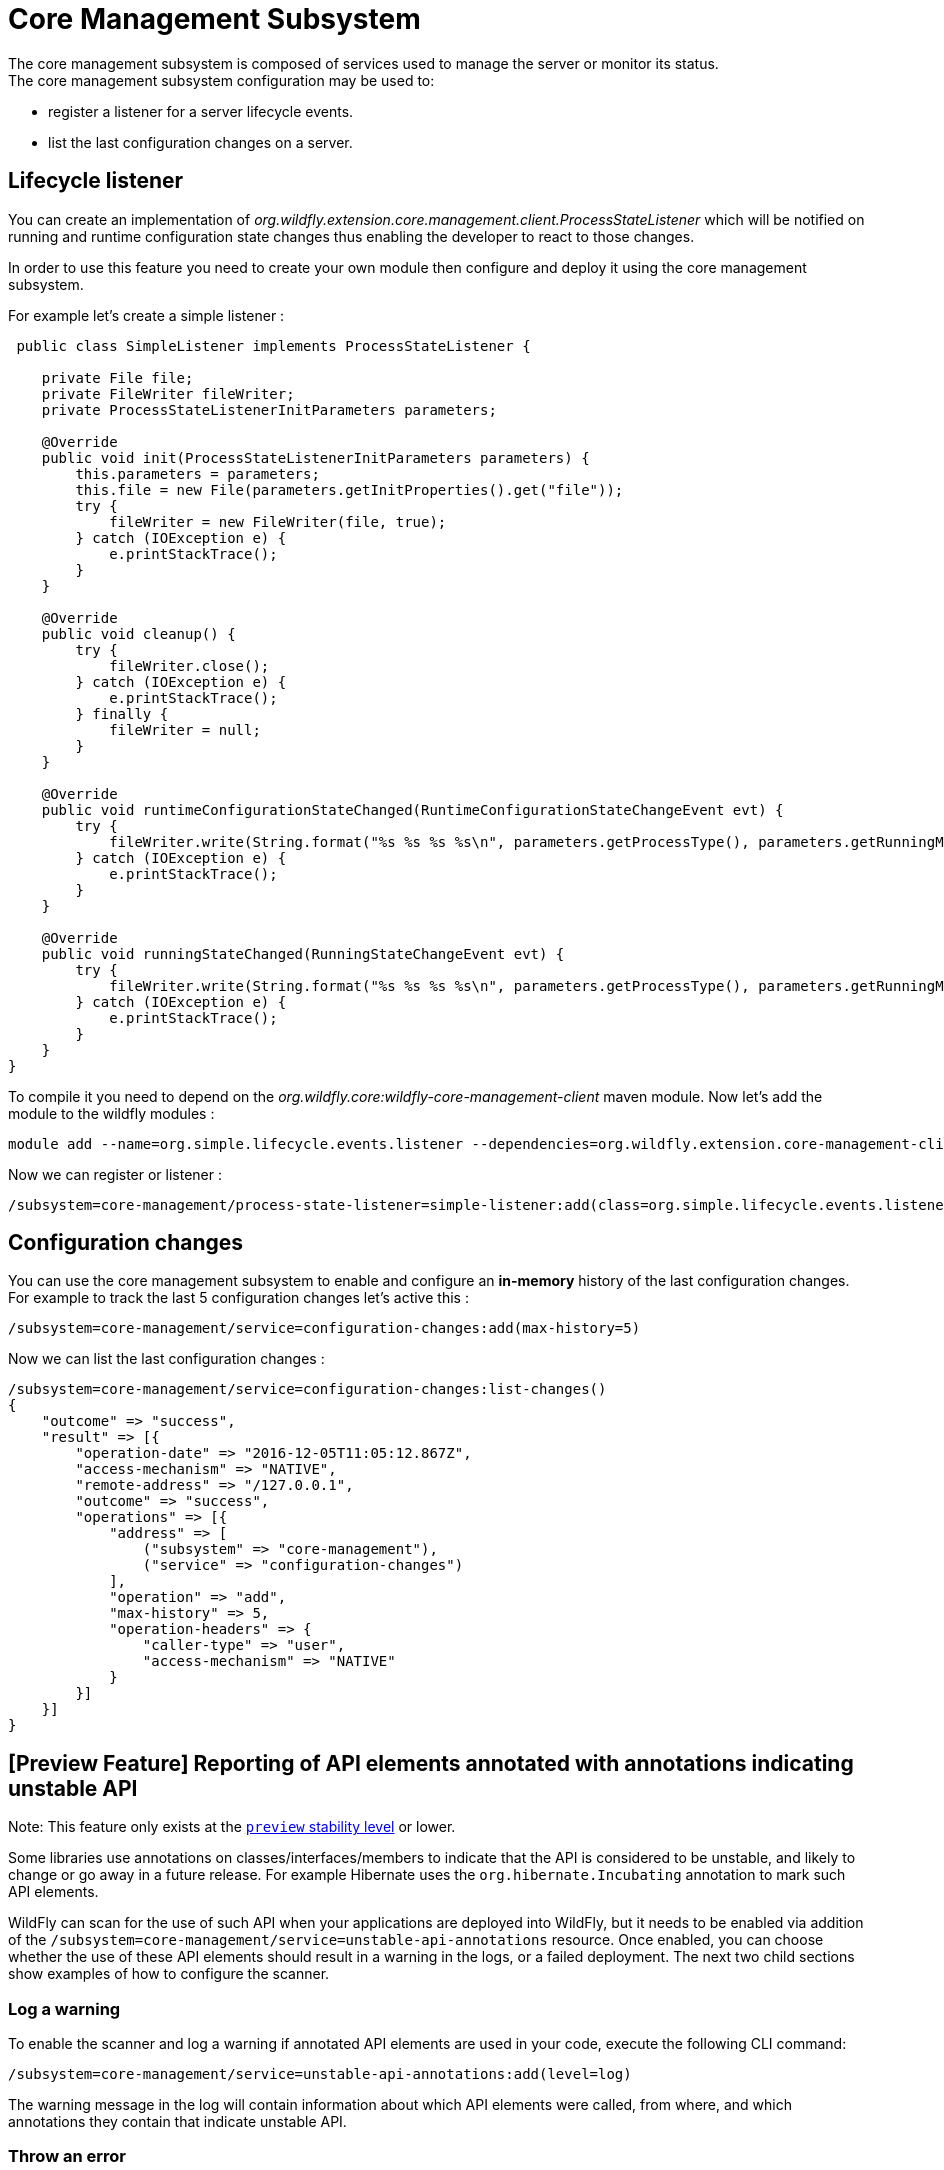 [[Core_Management]]
= Core Management Subsystem

ifdef::env-github[]
:tip-caption: :bulb:
:note-caption: :information_source:
:important-caption: :heavy_exclamation_mark:
:caution-caption: :fire:
:warning-caption: :warning:
endif::[]

The core management subsystem is composed of services used to manage the
server or monitor its status. +
The core management subsystem configuration may be used to:

* register a listener for a server lifecycle events.
* list the last configuration changes on a server.

[[lifecycle-listener]]
== Lifecycle listener

You can create an implementation of
_org.wildfly.extension.core.management.client.ProcessStateListener_
which will be notified on running and runtime configuration state
changes thus enabling the developer to react to those changes.

In order to use this feature you need to create your own module then
configure and deploy it using the core management subsystem.

For example let's create a simple listener :

[source,java,options="nowrap"]
----
 public class SimpleListener implements ProcessStateListener {

    private File file;
    private FileWriter fileWriter;
    private ProcessStateListenerInitParameters parameters;

    @Override
    public void init(ProcessStateListenerInitParameters parameters) {
        this.parameters = parameters;
        this.file = new File(parameters.getInitProperties().get("file"));
        try {
            fileWriter = new FileWriter(file, true);
        } catch (IOException e) {
            e.printStackTrace();
        }
    }

    @Override
    public void cleanup() {
        try {
            fileWriter.close();
        } catch (IOException e) {
            e.printStackTrace();
        } finally {
            fileWriter = null;
        }
    }

    @Override
    public void runtimeConfigurationStateChanged(RuntimeConfigurationStateChangeEvent evt) {
        try {
            fileWriter.write(String.format("%s %s %s %s\n", parameters.getProcessType(), parameters.getRunningMode(), evt.getOldState(), evt.getNewState()));
        } catch (IOException e) {
            e.printStackTrace();
        }
    }

    @Override
    public void runningStateChanged(RunningStateChangeEvent evt) {
        try {
            fileWriter.write(String.format("%s %s %s %s\n", parameters.getProcessType(), parameters.getRunningMode(), evt.getOldState(), evt.getNewState()));
        } catch (IOException e) {
            e.printStackTrace();
        }
    }
}
----

To compile it you need to depend on the
_org.wildfly.core:wildfly-core-management-client_ maven module. Now
let's add the module to the wildfly modules :

....
module add --name=org.simple.lifecycle.events.listener --dependencies=org.wildfly.extension.core-management-client --resources=/home/ehsavoie/dev/demo/simple-listener/target/simple-process-state-listener.jar
....

Now we can register or listener :

....
/subsystem=core-management/process-state-listener=simple-listener:add(class=org.simple.lifecycle.events.listener.SimpleListener, module=org.simple.lifecycle.events.listener, properties={file=/home/wildfly/tmp/events.txt})
....

[[configuration-changes]]
== Configuration changes

You can use the core management subsystem to enable and configure an
*in-memory* history of the last configuration changes. +
For example to track the last 5 configuration changes let's active this
:

....
/subsystem=core-management/service=configuration-changes:add(max-history=5)
....

Now we can list the last configuration changes :

[source,options="nowrap"]
----
/subsystem=core-management/service=configuration-changes:list-changes()
{
    "outcome" => "success",
    "result" => [{
        "operation-date" => "2016-12-05T11:05:12.867Z",
        "access-mechanism" => "NATIVE",
        "remote-address" => "/127.0.0.1",
        "outcome" => "success",
        "operations" => [{
            "address" => [
                ("subsystem" => "core-management"),
                ("service" => "configuration-changes")
            ],
            "operation" => "add",
            "max-history" => 5,
            "operation-headers" => {
                "caller-type" => "user",
                "access-mechanism" => "NATIVE"
            }
        }]
    }]
}
----

[[unstable-api-annotation]]
== [Preview Feature] Reporting of API elements annotated with annotations indicating unstable API

Note: This feature only exists at the https://docs.wildfly.org/32/Admin_Guide.html#Feature_stability_levels[`preview` stability level] or lower.

Some libraries use annotations on classes/interfaces/members to indicate that the API is considered to be unstable, and likely to change or go away in a future release. For example Hibernate uses the `org.hibernate.Incubating` annotation to mark such API elements.

WildFly can scan for the use of such API when your applications are deployed into WildFly, but it needs to be enabled via addition of the `/subsystem=core-management/service=unstable-api-annotations` resource. Once enabled, you can choose whether the use of these API elements should result in a warning in the logs, or a failed deployment. The next two child sections show examples of how to configure the scanner.

=== Log a warning
To enable the scanner and log a warning if annotated API elements are used in your code, execute the following CLI command:

[source,options="nowrap"]
----
/subsystem=core-management/service=unstable-api-annotations:add(level=log)
----

The warning message in the log will contain information about which API elements were called, from where, and which annotations they contain that indicate unstable API.

=== Throw an error
To enable the scanner and throw an error if annotated API elements are used in your code, execute the following CLI command:

[source,options="nowrap"]
----
/subsystem=core-management/service=unstable-api-annotations:add(level=error)
----

If you use annotated API elements in your code, the deployment will fail, and the error message will contain  information about which API elements were called, from where, and which annotations they contain that indicate unstable API.





